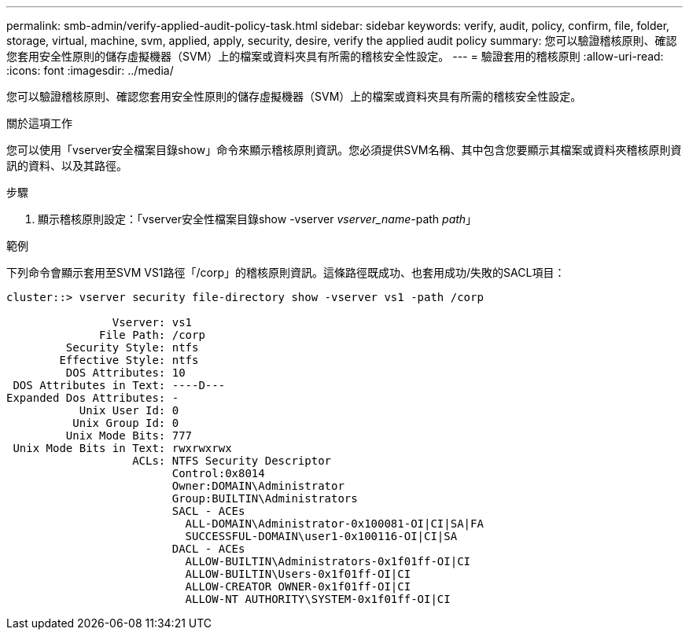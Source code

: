 ---
permalink: smb-admin/verify-applied-audit-policy-task.html 
sidebar: sidebar 
keywords: verify, audit, policy, confirm, file, folder, storage, virtual, machine, svm, applied, apply, security, desire, verify the applied audit policy 
summary: 您可以驗證稽核原則、確認您套用安全性原則的儲存虛擬機器（SVM）上的檔案或資料夾具有所需的稽核安全性設定。 
---
= 驗證套用的稽核原則
:allow-uri-read: 
:icons: font
:imagesdir: ../media/


[role="lead"]
您可以驗證稽核原則、確認您套用安全性原則的儲存虛擬機器（SVM）上的檔案或資料夾具有所需的稽核安全性設定。

.關於這項工作
您可以使用「vserver安全檔案目錄show」命令來顯示稽核原則資訊。您必須提供SVM名稱、其中包含您要顯示其檔案或資料夾稽核原則資訊的資料、以及其路徑。

.步驟
. 顯示稽核原則設定：「vserver安全性檔案目錄show -vserver _vserver_name_-path _path_」


.範例
下列命令會顯示套用至SVM VS1路徑「/corp」的稽核原則資訊。這條路徑既成功、也套用成功/失敗的SACL項目：

[listing]
----
cluster::> vserver security file-directory show -vserver vs1 -path /corp

                Vserver: vs1
              File Path: /corp
         Security Style: ntfs
        Effective Style: ntfs
         DOS Attributes: 10
 DOS Attributes in Text: ----D---
Expanded Dos Attributes: -
           Unix User Id: 0
          Unix Group Id: 0
         Unix Mode Bits: 777
 Unix Mode Bits in Text: rwxrwxrwx
                   ACLs: NTFS Security Descriptor
                         Control:0x8014
                         Owner:DOMAIN\Administrator
                         Group:BUILTIN\Administrators
                         SACL - ACEs
                           ALL-DOMAIN\Administrator-0x100081-OI|CI|SA|FA
                           SUCCESSFUL-DOMAIN\user1-0x100116-OI|CI|SA
                         DACL - ACEs
                           ALLOW-BUILTIN\Administrators-0x1f01ff-OI|CI
                           ALLOW-BUILTIN\Users-0x1f01ff-OI|CI
                           ALLOW-CREATOR OWNER-0x1f01ff-OI|CI
                           ALLOW-NT AUTHORITY\SYSTEM-0x1f01ff-OI|CI
----